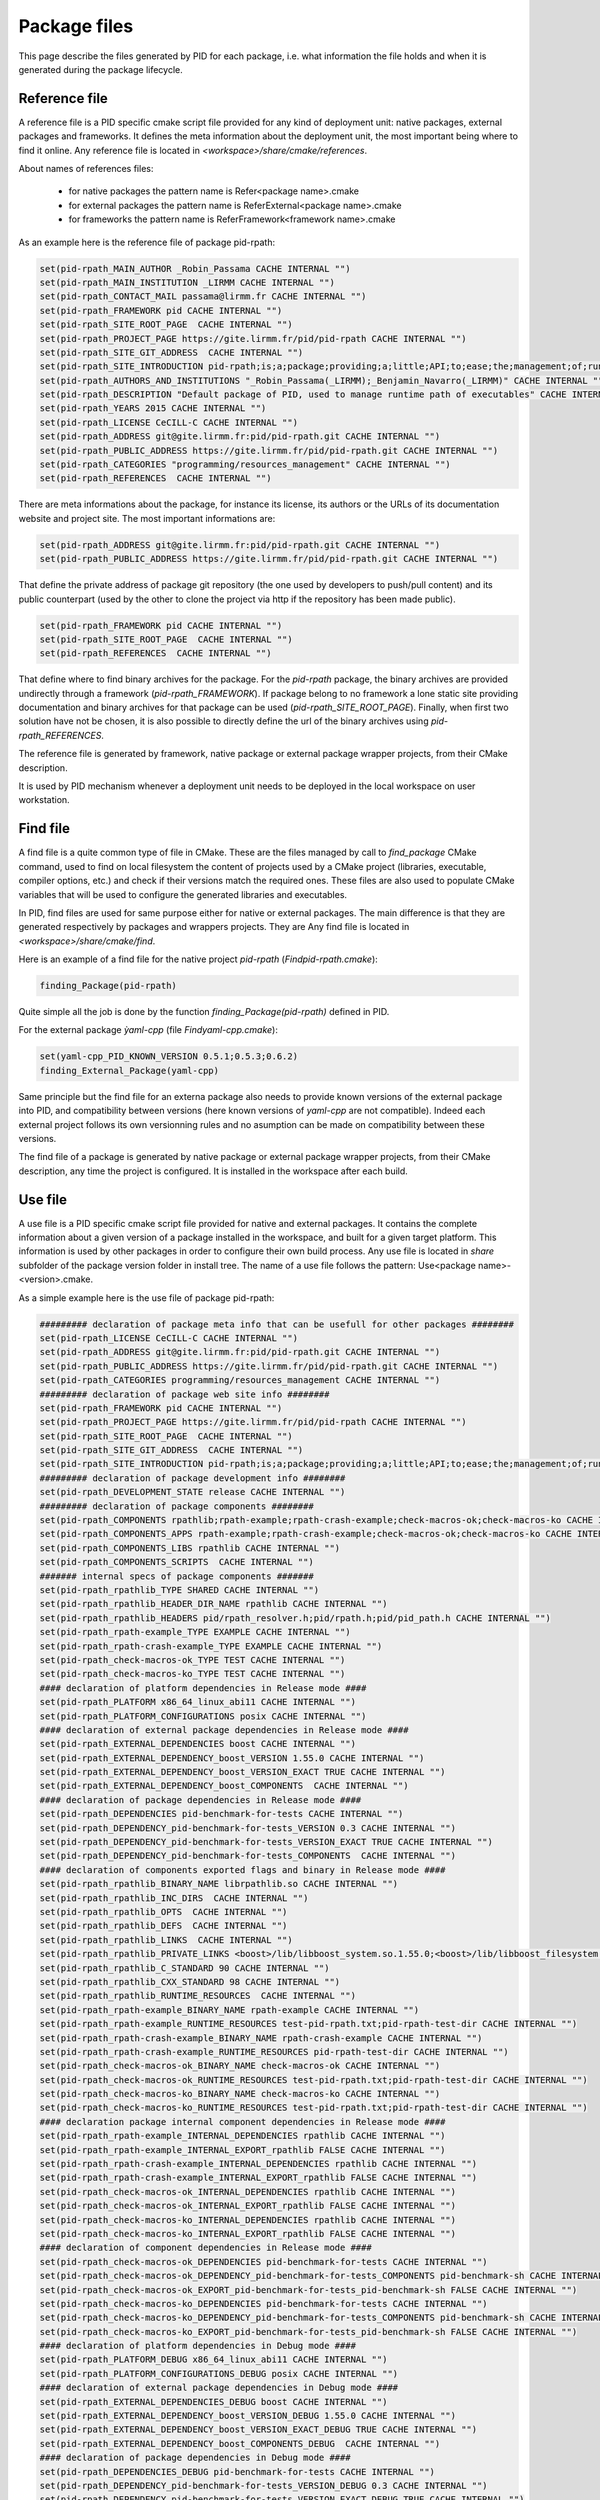 Package files
*************

This page describe the files generated by PID for each package, i.e. what information the file holds and when it is generated during the package lifecycle.

.. _package reference file:

Reference file
--------------

A reference file is a PID specific cmake script file provided for any kind of deployment unit: native packages, external packages and frameworks.
It defines the meta information about the deployment unit, the most important being where to find it online.
Any reference file is located in `<workspace>/share/cmake/references`.

About names of references files:

 - for native packages the pattern name is Refer<package name>.cmake
 - for external packages the pattern name is ReferExternal<package name>.cmake
 - for frameworks the pattern name is ReferFramework<framework name>.cmake

As an example here is the reference file of package pid-rpath:

.. code-block:: cmake

  set(pid-rpath_MAIN_AUTHOR _Robin_Passama CACHE INTERNAL "")
  set(pid-rpath_MAIN_INSTITUTION _LIRMM CACHE INTERNAL "")
  set(pid-rpath_CONTACT_MAIL passama@lirmm.fr CACHE INTERNAL "")
  set(pid-rpath_FRAMEWORK pid CACHE INTERNAL "")
  set(pid-rpath_SITE_ROOT_PAGE  CACHE INTERNAL "")
  set(pid-rpath_PROJECT_PAGE https://gite.lirmm.fr/pid/pid-rpath CACHE INTERNAL "")
  set(pid-rpath_SITE_GIT_ADDRESS  CACHE INTERNAL "")
  set(pid-rpath_SITE_INTRODUCTION pid-rpath;is;a;package;providing;a;little;API;to;ease;the;management;of;runtime;resources;within;a;PID;workspace.;Runtime;resources;may;be;either;configuration;files,;executables;or;module;libraries.;Its;usage;is;completely;bound;to;the;use;of;PID;system. CACHE INTERNAL "")
  set(pid-rpath_AUTHORS_AND_INSTITUTIONS "_Robin_Passama(_LIRMM);_Benjamin_Navarro(_LIRMM)" CACHE INTERNAL "")
  set(pid-rpath_DESCRIPTION "Default package of PID, used to manage runtime path of executables" CACHE INTERNAL "")
  set(pid-rpath_YEARS 2015 CACHE INTERNAL "")
  set(pid-rpath_LICENSE CeCILL-C CACHE INTERNAL "")
  set(pid-rpath_ADDRESS git@gite.lirmm.fr:pid/pid-rpath.git CACHE INTERNAL "")
  set(pid-rpath_PUBLIC_ADDRESS https://gite.lirmm.fr/pid/pid-rpath.git CACHE INTERNAL "")
  set(pid-rpath_CATEGORIES "programming/resources_management" CACHE INTERNAL "")
  set(pid-rpath_REFERENCES  CACHE INTERNAL "")

There are meta informations about the package, for instance its license, its authors or the URLs of its documentation website and project site.
The most important informations are:

.. code-block:: cmake

  set(pid-rpath_ADDRESS git@gite.lirmm.fr:pid/pid-rpath.git CACHE INTERNAL "")
  set(pid-rpath_PUBLIC_ADDRESS https://gite.lirmm.fr/pid/pid-rpath.git CACHE INTERNAL "")

That define the private address of package git repository (the one used by developers to push/pull content) and its public counterpart (used by the other to clone the project via http if the repository has been made public).

.. code-block:: cmake

  set(pid-rpath_FRAMEWORK pid CACHE INTERNAL "")
  set(pid-rpath_SITE_ROOT_PAGE  CACHE INTERNAL "")
  set(pid-rpath_REFERENCES  CACHE INTERNAL "")

That define where to find binary archives for the package. For the `pid-rpath` package, the binary archives are provided undirectly through a framework (`pid-rpath_FRAMEWORK`).
If package belong to no framework a lone static site providing documentation and binary archives for that package can be used (`pid-rpath_SITE_ROOT_PAGE`).
Finally, when first two solution have not be chosen, it is also possible to directly define the url of the binary archives using `pid-rpath_REFERENCES`.

The reference file is generated by framework, native package or external package wrapper projects, from their CMake description.

It is used by PID mechanism whenever a deployment unit needs to be deployed in the local workspace on user workstation.

.. _package find file:

Find file
---------

A find file is a quite common type of file in CMake. These are the files managed by call to `find_package` CMake command, used to find on local filesystem the content of projects used by a CMake project (libraries, executable, compiler options, etc.) and check if their versions match the required ones.
These files are also used to populate CMake variables that will be used to configure the generated libraries and executables.

In PID, find files are used for same purpose either for native or external packages. The main difference is that they are generated respectively by packages and wrappers projects. They are
Any find file is located in `<workspace>/share/cmake/find`.

Here is an example of a find file for the native project `pid-rpath` (`Findpid-rpath.cmake`):

.. code-block:: cmake

  finding_Package(pid-rpath)

Quite simple all the job is done by the function `finding_Package(pid-rpath)` defined in PID.

For the external package `ỳaml-cpp` (file `Findyaml-cpp.cmake`):

.. code-block:: cmake

  set(yaml-cpp_PID_KNOWN_VERSION 0.5.1;0.5.3;0.6.2)
  finding_External_Package(yaml-cpp)

Same principle but the find file for an externa package also needs to provide known versions of the external package into PID, and compatibility between versions (here known versions of `yaml-cpp` are not compatible).
Indeed each external project follows its own versionning rules and no asumption can be made on compatibility between these versions.


The find file of a package is generated by native package or external package wrapper projects, from their CMake description, any time the project is configured. It is installed in the workspace after each build.


.. _package use file:

Use file
--------

A use file is a PID specific cmake script file provided for native and external packages. It contains the complete information about a given version of a package installed in the workspace, and built for a given target platform.
This information is used by other packages in order to configure their own build process.
Any use file is located in `share` subfolder of the package version folder in install tree.
The name of a use file follows the pattern: Use<package name>-<version>.cmake.


As a simple example here is the use file of package pid-rpath:

.. code-block:: cmake

  ######### declaration of package meta info that can be usefull for other packages ########
  set(pid-rpath_LICENSE CeCILL-C CACHE INTERNAL "")
  set(pid-rpath_ADDRESS git@gite.lirmm.fr:pid/pid-rpath.git CACHE INTERNAL "")
  set(pid-rpath_PUBLIC_ADDRESS https://gite.lirmm.fr/pid/pid-rpath.git CACHE INTERNAL "")
  set(pid-rpath_CATEGORIES programming/resources_management CACHE INTERNAL "")
  ######### declaration of package web site info ########
  set(pid-rpath_FRAMEWORK pid CACHE INTERNAL "")
  set(pid-rpath_PROJECT_PAGE https://gite.lirmm.fr/pid/pid-rpath CACHE INTERNAL "")
  set(pid-rpath_SITE_ROOT_PAGE  CACHE INTERNAL "")
  set(pid-rpath_SITE_GIT_ADDRESS  CACHE INTERNAL "")
  set(pid-rpath_SITE_INTRODUCTION pid-rpath;is;a;package;providing;a;little;API;to;ease;the;management;of;runtime;resources;within;a;PID;workspace.;Runtime;resources;may;be;either;configuration;files,;executables;or;module;libraries.;Its;usage;is;completely;bound;to;the;use;of;PID;system. CACHE INTERNAL "")
  ######### declaration of package development info ########
  set(pid-rpath_DEVELOPMENT_STATE release CACHE INTERNAL "")
  ######### declaration of package components ########
  set(pid-rpath_COMPONENTS rpathlib;rpath-example;rpath-crash-example;check-macros-ok;check-macros-ko CACHE INTERNAL "")
  set(pid-rpath_COMPONENTS_APPS rpath-example;rpath-crash-example;check-macros-ok;check-macros-ko CACHE INTERNAL "")
  set(pid-rpath_COMPONENTS_LIBS rpathlib CACHE INTERNAL "")
  set(pid-rpath_COMPONENTS_SCRIPTS  CACHE INTERNAL "")
  ####### internal specs of package components #######
  set(pid-rpath_rpathlib_TYPE SHARED CACHE INTERNAL "")
  set(pid-rpath_rpathlib_HEADER_DIR_NAME rpathlib CACHE INTERNAL "")
  set(pid-rpath_rpathlib_HEADERS pid/rpath_resolver.h;pid/rpath.h;pid/pid_path.h CACHE INTERNAL "")
  set(pid-rpath_rpath-example_TYPE EXAMPLE CACHE INTERNAL "")
  set(pid-rpath_rpath-crash-example_TYPE EXAMPLE CACHE INTERNAL "")
  set(pid-rpath_check-macros-ok_TYPE TEST CACHE INTERNAL "")
  set(pid-rpath_check-macros-ko_TYPE TEST CACHE INTERNAL "")
  #### declaration of platform dependencies in Release mode ####
  set(pid-rpath_PLATFORM x86_64_linux_abi11 CACHE INTERNAL "")
  set(pid-rpath_PLATFORM_CONFIGURATIONS posix CACHE INTERNAL "")
  #### declaration of external package dependencies in Release mode ####
  set(pid-rpath_EXTERNAL_DEPENDENCIES boost CACHE INTERNAL "")
  set(pid-rpath_EXTERNAL_DEPENDENCY_boost_VERSION 1.55.0 CACHE INTERNAL "")
  set(pid-rpath_EXTERNAL_DEPENDENCY_boost_VERSION_EXACT TRUE CACHE INTERNAL "")
  set(pid-rpath_EXTERNAL_DEPENDENCY_boost_COMPONENTS  CACHE INTERNAL "")
  #### declaration of package dependencies in Release mode ####
  set(pid-rpath_DEPENDENCIES pid-benchmark-for-tests CACHE INTERNAL "")
  set(pid-rpath_DEPENDENCY_pid-benchmark-for-tests_VERSION 0.3 CACHE INTERNAL "")
  set(pid-rpath_DEPENDENCY_pid-benchmark-for-tests_VERSION_EXACT TRUE CACHE INTERNAL "")
  set(pid-rpath_DEPENDENCY_pid-benchmark-for-tests_COMPONENTS  CACHE INTERNAL "")
  #### declaration of components exported flags and binary in Release mode ####
  set(pid-rpath_rpathlib_BINARY_NAME librpathlib.so CACHE INTERNAL "")
  set(pid-rpath_rpathlib_INC_DIRS  CACHE INTERNAL "")
  set(pid-rpath_rpathlib_OPTS  CACHE INTERNAL "")
  set(pid-rpath_rpathlib_DEFS  CACHE INTERNAL "")
  set(pid-rpath_rpathlib_LINKS  CACHE INTERNAL "")
  set(pid-rpath_rpathlib_PRIVATE_LINKS <boost>/lib/libboost_system.so.1.55.0;<boost>/lib/libboost_filesystem.so.1.55.0 CACHE INTERNAL "")
  set(pid-rpath_rpathlib_C_STANDARD 90 CACHE INTERNAL "")
  set(pid-rpath_rpathlib_CXX_STANDARD 98 CACHE INTERNAL "")
  set(pid-rpath_rpathlib_RUNTIME_RESOURCES  CACHE INTERNAL "")
  set(pid-rpath_rpath-example_BINARY_NAME rpath-example CACHE INTERNAL "")
  set(pid-rpath_rpath-example_RUNTIME_RESOURCES test-pid-rpath.txt;pid-rpath-test-dir CACHE INTERNAL "")
  set(pid-rpath_rpath-crash-example_BINARY_NAME rpath-crash-example CACHE INTERNAL "")
  set(pid-rpath_rpath-crash-example_RUNTIME_RESOURCES pid-rpath-test-dir CACHE INTERNAL "")
  set(pid-rpath_check-macros-ok_BINARY_NAME check-macros-ok CACHE INTERNAL "")
  set(pid-rpath_check-macros-ok_RUNTIME_RESOURCES test-pid-rpath.txt;pid-rpath-test-dir CACHE INTERNAL "")
  set(pid-rpath_check-macros-ko_BINARY_NAME check-macros-ko CACHE INTERNAL "")
  set(pid-rpath_check-macros-ko_RUNTIME_RESOURCES test-pid-rpath.txt;pid-rpath-test-dir CACHE INTERNAL "")
  #### declaration package internal component dependencies in Release mode ####
  set(pid-rpath_rpath-example_INTERNAL_DEPENDENCIES rpathlib CACHE INTERNAL "")
  set(pid-rpath_rpath-example_INTERNAL_EXPORT_rpathlib FALSE CACHE INTERNAL "")
  set(pid-rpath_rpath-crash-example_INTERNAL_DEPENDENCIES rpathlib CACHE INTERNAL "")
  set(pid-rpath_rpath-crash-example_INTERNAL_EXPORT_rpathlib FALSE CACHE INTERNAL "")
  set(pid-rpath_check-macros-ok_INTERNAL_DEPENDENCIES rpathlib CACHE INTERNAL "")
  set(pid-rpath_check-macros-ok_INTERNAL_EXPORT_rpathlib FALSE CACHE INTERNAL "")
  set(pid-rpath_check-macros-ko_INTERNAL_DEPENDENCIES rpathlib CACHE INTERNAL "")
  set(pid-rpath_check-macros-ko_INTERNAL_EXPORT_rpathlib FALSE CACHE INTERNAL "")
  #### declaration of component dependencies in Release mode ####
  set(pid-rpath_check-macros-ok_DEPENDENCIES pid-benchmark-for-tests CACHE INTERNAL "")
  set(pid-rpath_check-macros-ok_DEPENDENCY_pid-benchmark-for-tests_COMPONENTS pid-benchmark-sh CACHE INTERNAL "")
  set(pid-rpath_check-macros-ok_EXPORT_pid-benchmark-for-tests_pid-benchmark-sh FALSE CACHE INTERNAL "")
  set(pid-rpath_check-macros-ko_DEPENDENCIES pid-benchmark-for-tests CACHE INTERNAL "")
  set(pid-rpath_check-macros-ko_DEPENDENCY_pid-benchmark-for-tests_COMPONENTS pid-benchmark-sh CACHE INTERNAL "")
  set(pid-rpath_check-macros-ko_EXPORT_pid-benchmark-for-tests_pid-benchmark-sh FALSE CACHE INTERNAL "")
  #### declaration of platform dependencies in Debug mode ####
  set(pid-rpath_PLATFORM_DEBUG x86_64_linux_abi11 CACHE INTERNAL "")
  set(pid-rpath_PLATFORM_CONFIGURATIONS_DEBUG posix CACHE INTERNAL "")
  #### declaration of external package dependencies in Debug mode ####
  set(pid-rpath_EXTERNAL_DEPENDENCIES_DEBUG boost CACHE INTERNAL "")
  set(pid-rpath_EXTERNAL_DEPENDENCY_boost_VERSION_DEBUG 1.55.0 CACHE INTERNAL "")
  set(pid-rpath_EXTERNAL_DEPENDENCY_boost_VERSION_EXACT_DEBUG TRUE CACHE INTERNAL "")
  set(pid-rpath_EXTERNAL_DEPENDENCY_boost_COMPONENTS_DEBUG  CACHE INTERNAL "")
  #### declaration of package dependencies in Debug mode ####
  set(pid-rpath_DEPENDENCIES_DEBUG pid-benchmark-for-tests CACHE INTERNAL "")
  set(pid-rpath_DEPENDENCY_pid-benchmark-for-tests_VERSION_DEBUG 0.3 CACHE INTERNAL "")
  set(pid-rpath_DEPENDENCY_pid-benchmark-for-tests_VERSION_EXACT_DEBUG TRUE CACHE INTERNAL "")
  set(pid-rpath_DEPENDENCY_pid-benchmark-for-tests_COMPONENTS_DEBUG  CACHE INTERNAL "")
  #### declaration of components exported flags and binary in Debug mode ####
  set(pid-rpath_rpathlib_BINARY_NAME_DEBUG librpathlib-dbg.so CACHE INTERNAL "")
  set(pid-rpath_rpathlib_INC_DIRS_DEBUG  CACHE INTERNAL "")
  set(pid-rpath_rpathlib_OPTS_DEBUG  CACHE INTERNAL "")
  set(pid-rpath_rpathlib_DEFS_DEBUG  CACHE INTERNAL "")
  set(pid-rpath_rpathlib_LINKS_DEBUG  CACHE INTERNAL "")
  set(pid-rpath_rpathlib_PRIVATE_LINKS_DEBUG <boost>/lib/libboost_system.so.1.55.0;<boost>/lib/libboost_filesystem.so.1.55.0 CACHE INTERNAL "")
  set(pid-rpath_rpathlib_C_STANDARD_DEBUG 90 CACHE INTERNAL "")
  set(pid-rpath_rpathlib_CXX_STANDARD_DEBUG 98 CACHE INTERNAL "")
  set(pid-rpath_rpathlib_RUNTIME_RESOURCES_DEBUG  CACHE INTERNAL "")
  set(pid-rpath_rpath-example_BINARY_NAME_DEBUG rpath-example-dbg CACHE INTERNAL "")
  set(pid-rpath_rpath-example_RUNTIME_RESOURCES_DEBUG test-pid-rpath.txt;pid-rpath-test-dir CACHE INTERNAL "")
  set(pid-rpath_rpath-crash-example_BINARY_NAME_DEBUG rpath-crash-example-dbg CACHE INTERNAL "")
  set(pid-rpath_rpath-crash-example_RUNTIME_RESOURCES_DEBUG pid-rpath-test-dir CACHE INTERNAL "")
  set(pid-rpath_check-macros-ok_BINARY_NAME_DEBUG check-macros-ok-dbg CACHE INTERNAL "")
  set(pid-rpath_check-macros-ok_RUNTIME_RESOURCES_DEBUG test-pid-rpath.txt;pid-rpath-test-dir CACHE INTERNAL "")
  set(pid-rpath_check-macros-ko_BINARY_NAME_DEBUG check-macros-ko-dbg CACHE INTERNAL "")
  set(pid-rpath_check-macros-ko_RUNTIME_RESOURCES_DEBUG test-pid-rpath.txt;pid-rpath-test-dir CACHE INTERNAL "")
  #### declaration package internal component dependencies in Debug mode ####
  set(pid-rpath_rpath-example_INTERNAL_DEPENDENCIES_DEBUG rpathlib CACHE INTERNAL "")
  set(pid-rpath_rpath-example_INTERNAL_EXPORT_rpathlib_DEBUG FALSE CACHE INTERNAL "")
  set(pid-rpath_rpath-crash-example_INTERNAL_DEPENDENCIES_DEBUG rpathlib CACHE INTERNAL "")
  set(pid-rpath_rpath-crash-example_INTERNAL_EXPORT_rpathlib_DEBUG FALSE CACHE INTERNAL "")
  set(pid-rpath_check-macros-ok_INTERNAL_DEPENDENCIES_DEBUG rpathlib CACHE INTERNAL "")
  set(pid-rpath_check-macros-ok_INTERNAL_EXPORT_rpathlib_DEBUG FALSE CACHE INTERNAL "")
  set(pid-rpath_check-macros-ko_INTERNAL_DEPENDENCIES_DEBUG rpathlib CACHE INTERNAL "")
  set(pid-rpath_check-macros-ko_INTERNAL_EXPORT_rpathlib_DEBUG FALSE CACHE INTERNAL "")
  #### declaration of component dependencies in Debug mode ####
  set(pid-rpath_check-macros-ok_DEPENDENCIES_DEBUG pid-benchmark-for-tests CACHE INTERNAL "")
  set(pid-rpath_check-macros-ok_DEPENDENCY_pid-benchmark-for-tests_COMPONENTS_DEBUG pid-benchmark-sh CACHE INTERNAL "")
  set(pid-rpath_check-macros-ok_EXPORT_pid-benchmark-for-tests_pid-benchmark-sh_DEBUG FALSE CACHE INTERNAL "")
  set(pid-rpath_check-macros-ko_DEPENDENCIES_DEBUG pid-benchmark-for-tests CACHE INTERNAL "")
  set(pid-rpath_check-macros-ko_DEPENDENCY_pid-benchmark-for-tests_COMPONENTS_DEBUG pid-benchmark-sh CACHE INTERNAL "")
  set(pid-rpath_check-macros-ko_EXPORT_pid-benchmark-for-tests_pid-benchmark-sh_DEBUG FALSE CACHE INTERNAL "")

The use file describes most of informations for release and debug modes separately as sometimes there may have some little variations between the two modes.


The use file describes the platforms constraints applying to this version of the package for the target platform:

.. code-block:: cmake

  set(pid-rpath_PLATFORM x86_64_linux_abi11 CACHE INTERNAL "")
  set(pid-rpath_PLATFORM_CONFIGURATIONS posix CACHE INTERNAL "")

The target platform is here `x86_64_linux_abi11``and the only required configuration is `posix`.

The use file also describes package dependencies (either native or external) for the given version of the package. For instance the `pid-rpath` package depends on `boost` external package with exact version `1.55.0`:

.. code-block:: cmake

  set(pid-rpath_EXTERNAL_DEPENDENCIES boost CACHE INTERNAL "")
  set(pid-rpath_EXTERNAL_DEPENDENCY_boost_VERSION 1.55.0 CACHE INTERNAL "")
  set(pid-rpath_EXTERNAL_DEPENDENCY_boost_VERSION_EXACT TRUE CACHE INTERNAL "")

The use file also contains a full description of all components defined by the `pid-rpath` package, for instance the variables for the `rpathlib` library are:

.. code-block:: cmake

  set(pid-rpath_rpathlib_TYPE SHARED CACHE INTERNAL "")
  set(pid-rpath_rpathlib_HEADER_DIR_NAME rpathlib CACHE INTERNAL "")
  set(pid-rpath_rpathlib_HEADERS pid/rpath_resolver.h;pid/rpath.h;pid/pid_path.h CACHE INTERNAL "")
  set(pid-rpath_rpathlib_BINARY_NAME librpathlib.so CACHE INTERNAL "")
  set(pid-rpath_rpathlib_INC_DIRS  CACHE INTERNAL "")
  set(pid-rpath_rpathlib_OPTS  CACHE INTERNAL "")
  set(pid-rpath_rpathlib_DEFS  CACHE INTERNAL "")
  set(pid-rpath_rpathlib_LINKS  CACHE INTERNAL "")
  set(pid-rpath_rpathlib_PRIVATE_LINKS <boost>/lib/libboost_system.so.1.55.0;<boost>/lib/libboost_filesystem.so.1.55.0 CACHE INTERNAL "")
  set(pid-rpath_rpathlib_C_STANDARD 90 CACHE INTERNAL "")
  set(pid-rpath_rpathlib_CXX_STANDARD 98 CACHE INTERNAL "")
  set(pid-rpath_rpathlib_RUNTIME_RESOURCES  CACHE INTERNAL "")

They define where to find its type, its headers, its binary name, the C++ language standard in use, etc. From these informations, other package can configure their own components to use the `rpathlib` library.


The find file of a package is generated by native package or external package wrapper projects, from their CMake description, any time the project is configured. It is installed in the package install tree, at the end of each build.
